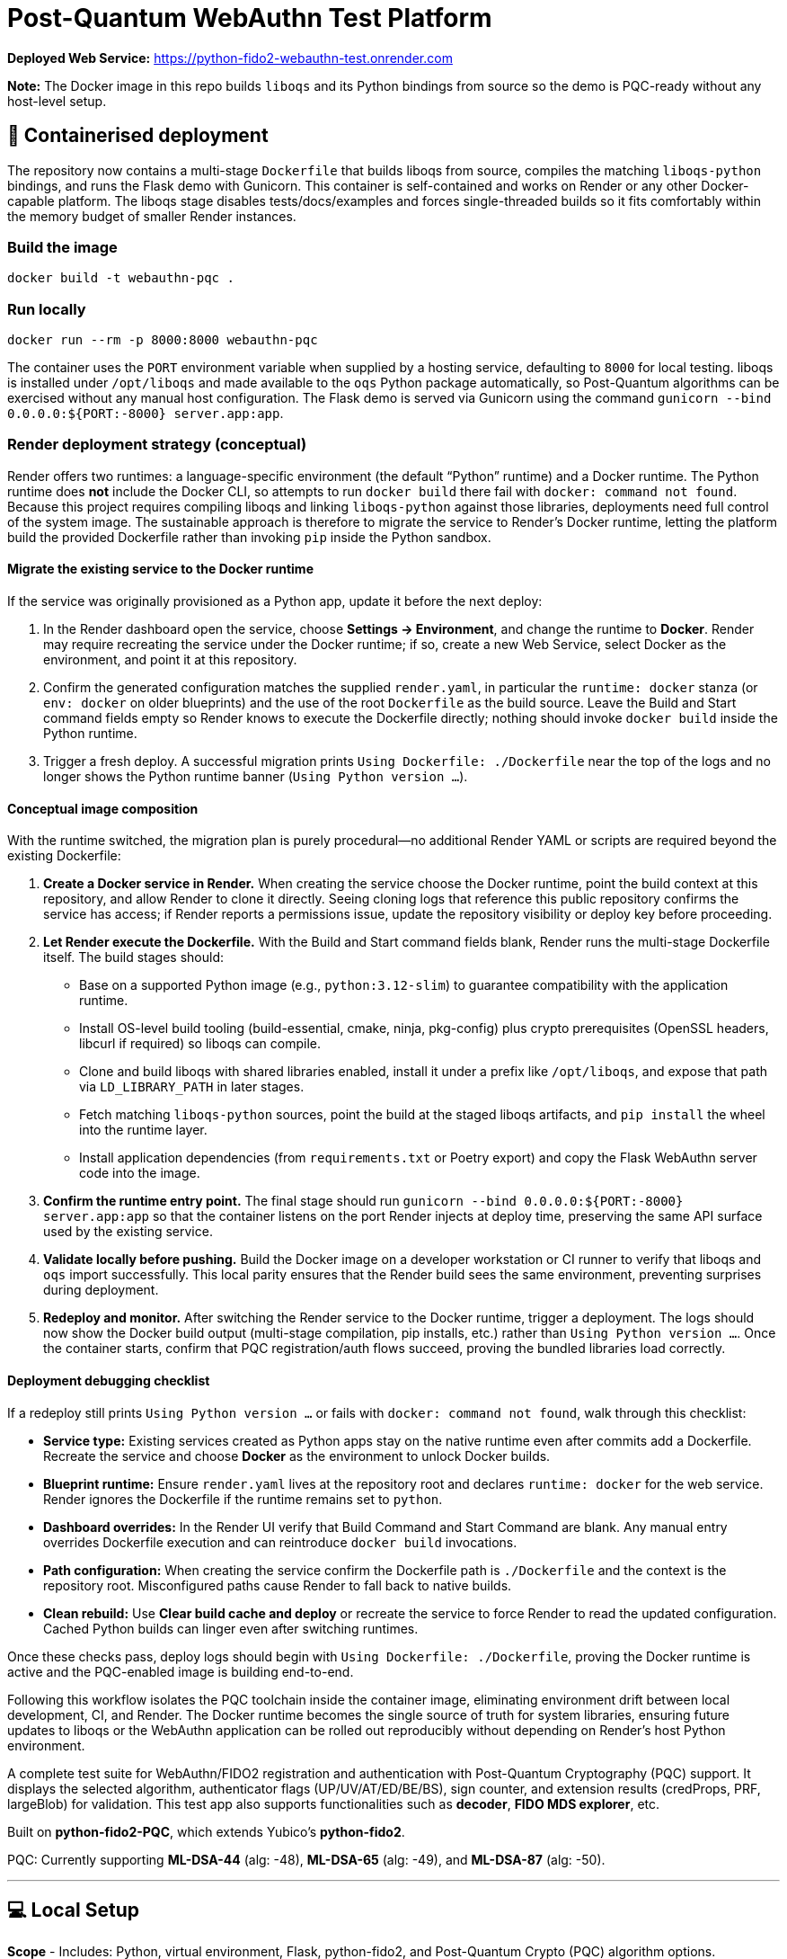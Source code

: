 # Post-Quantum WebAuthn Test Platform

**Deployed Web Service:**  https://python-fido2-webauthn-test.onrender.com

**Note:** The Docker image in this repo builds `liboqs` and its Python bindings from source so the
demo is PQC-ready without any host-level setup.

== 🚢 Containerised deployment

The repository now contains a multi-stage `Dockerfile` that builds liboqs from source, compiles the
matching `liboqs-python` bindings, and runs the Flask demo with Gunicorn.  This container is
self-contained and works on Render or any other Docker-capable platform.  The liboqs stage disables
tests/docs/examples and forces single-threaded builds so it fits comfortably within the memory
budget of smaller Render instances.

=== Build the image

[,shell]
----
docker build -t webauthn-pqc .
----

=== Run locally

[,shell]
----
docker run --rm -p 8000:8000 webauthn-pqc
----

The container uses the `PORT` environment variable when supplied by a hosting service, defaulting to
`8000` for local testing.  liboqs is installed under `/opt/liboqs` and made available to the
`oqs` Python package automatically, so Post-Quantum algorithms can be exercised without any manual
host configuration.  The Flask demo is served via Gunicorn using the command
`gunicorn --bind 0.0.0.0:${PORT:-8000} server.app:app`.

=== Render deployment strategy (conceptual)

Render offers two runtimes: a language-specific environment (the default “Python” runtime) and a
Docker runtime. The Python runtime does **not** include the Docker CLI, so attempts to run
`docker build` there fail with `docker: command not found`. Because this project requires compiling
liboqs and linking `liboqs-python` against those libraries, deployments need full control of the
system image. The sustainable approach is therefore to migrate the service to Render's Docker
runtime, letting the platform build the provided Dockerfile rather than invoking `pip` inside the
Python sandbox.

==== Migrate the existing service to the Docker runtime

If the service was originally provisioned as a Python app, update it before the next deploy:

1. In the Render dashboard open the service, choose **Settings → Environment**, and change the
   runtime to **Docker**. Render may require recreating the service under the Docker runtime; if so,
   create a new Web Service, select Docker as the environment, and point it at this repository.
2. Confirm the generated configuration matches the supplied `render.yaml`, in particular the
   `runtime: docker` stanza (or `env: docker` on older blueprints) and the use of the root
   `Dockerfile` as the build source. Leave the Build and Start command fields empty so Render knows
   to execute the Dockerfile directly; nothing should invoke `docker build` inside the Python
   runtime.
3. Trigger a fresh deploy. A successful migration prints `Using Dockerfile: ./Dockerfile` near the
   top of the logs and no longer shows the Python runtime banner (`Using Python version …`).

==== Conceptual image composition

With the runtime switched, the migration plan is purely procedural—no additional Render YAML or
scripts are required beyond the existing Dockerfile:

1. **Create a Docker service in Render.** When creating the service choose the Docker runtime, point
   the build context at this repository, and allow Render to clone it directly. Seeing cloning logs
   that reference this public repository confirms the service has access; if Render reports a
   permissions issue, update the repository visibility or deploy key before proceeding.
2. **Let Render execute the Dockerfile.** With the Build and Start command fields blank, Render runs
   the multi-stage Dockerfile itself. The build stages should:
   * Base on a supported Python image (e.g., `python:3.12-slim`) to guarantee compatibility with the
     application runtime.
   * Install OS-level build tooling (build-essential, cmake, ninja, pkg-config) plus crypto
     prerequisites (OpenSSL headers, libcurl if required) so liboqs can compile.
   * Clone and build liboqs with shared libraries enabled, install it under a prefix like
     `/opt/liboqs`, and expose that path via `LD_LIBRARY_PATH` in later stages.
   * Fetch matching `liboqs-python` sources, point the build at the staged liboqs artifacts, and
     `pip install` the wheel into the runtime layer.
   * Install application dependencies (from `requirements.txt` or Poetry export) and copy the Flask
     WebAuthn server code into the image.
3. **Confirm the runtime entry point.** The final stage should run
   `gunicorn --bind 0.0.0.0:${PORT:-8000} server.app:app` so that the container listens on the port
   Render injects at deploy time, preserving the same API surface used by the existing service.
4. **Validate locally before pushing.** Build the Docker image on a developer workstation or CI
   runner to verify that liboqs and `oqs` import successfully. This local parity ensures that the
   Render build sees the same environment, preventing surprises during deployment.
5. **Redeploy and monitor.** After switching the Render service to the Docker runtime, trigger a
   deployment. The logs should now show the Docker build output (multi-stage compilation, pip
   installs, etc.) rather than `Using Python version …`. Once the container starts, confirm that
   PQC registration/auth flows succeed, proving the bundled libraries load correctly.

==== Deployment debugging checklist

If a redeploy still prints `Using Python version …` or fails with `docker: command not found`, walk
through this checklist:

* **Service type:** Existing services created as Python apps stay on the native runtime even after
  commits add a Dockerfile. Recreate the service and choose **Docker** as the environment to unlock
  Docker builds.
* **Blueprint runtime:** Ensure `render.yaml` lives at the repository root and declares
  `runtime: docker` for the web service. Render ignores the Dockerfile if the runtime remains set to
  `python`.
* **Dashboard overrides:** In the Render UI verify that Build Command and Start Command are blank.
  Any manual entry overrides Dockerfile execution and can reintroduce `docker build` invocations.
* **Path configuration:** When creating the service confirm the Dockerfile path is `./Dockerfile`
  and the context is the repository root. Misconfigured paths cause Render to fall back to native
  builds.
* **Clean rebuild:** Use **Clear build cache and deploy** or recreate the service to force Render to
  read the updated configuration. Cached Python builds can linger even after switching runtimes.

Once these checks pass, deploy logs should begin with `Using Dockerfile: ./Dockerfile`, proving the
Docker runtime is active and the PQC-enabled image is building end-to-end.

Following this workflow isolates the PQC toolchain inside the container image, eliminating
environment drift between local development, CI, and Render. The Docker runtime becomes the single
source of truth for system libraries, ensuring future updates to liboqs or the WebAuthn application
can be rolled out reproducibly without depending on Render's host Python environment.

A complete test suite for WebAuthn/FIDO2 registration and authentication with Post-Quantum Cryptography (PQC) support.
It displays the selected algorithm, authenticator flags (UP/UV/AT/ED/BE/BS), sign counter, and extension results (credProps, PRF, largeBlob) for validation.  
This test app also supports functionalities such as **decoder**, **FIDO MDS explorer**, etc.  

Built on **python-fido2-PQC**, which extends Yubico’s **python-fido2**.  

PQC: Currently supporting **ML-DSA-44** (alg: -48), **ML-DSA-65** (alg: -49), and **ML-DSA-87** (alg: -50). 

---

## 💻 Local Setup

**Scope**
- Includes: Python, virtual environment, Flask, python-fido2, and Post-Quantum Crypto (PQC) algorithm options.

---

## ✅ Supported Platforms

- Windows 10/11 (64-bit)  
- macOS (Intel or Apple Silicon)  

A modern browser with WebAuthn support is required:
- Edge, Chrome, Safari, Firefox

---

## 1. Prerequisites

- **Git**: (https://git-scm.com/)  
- **Python 3.12+ (64-bit)** with pip (https://www.python.org/downloads/)

---

## 2. Clone the Repository

```bash
git clone https://github.com/rainzhang05/python-fido2-webauthn-test.git
cd python-fido2-webauthn-test
```

---

## 3. Setup — pip + venv

### Windows (PowerShell)

```powershell
# Create and activate a virtual environment
py -3.12 -m venv .venv
.\.venv\scripts\activate

# Upgrade pip and install runtime dependencies
python -m pip install --upgrade pip
pip install -r requirements.txt

# Optional: PC/SC smart card extras
pip install "fido2[pcsc]"
```

### macOS

```bash
# Create and activate a virtual environment
python3 -m venv .venv
source .venv/bin/activate

# Upgrade pip and install runtime dependencies
python -m pip install --upgrade pip
pip install -r requirements.txt

# Optional: PC/SC smart card extras
pip install "fido2[pcsc]"
```

## 🔐 PQC Setup

### 1. Activate Your Python Virtual Environment

**Windows (PowerShell):**
```powershell
.\.venv\scripts\activate
```

**macOS:**
```bash
source .venv/bin/activate
```

### 2. Install PQC Cryptography Libraries

**Using pip / virtualenv**
```bash
pip install ".[pqc]"
python -c "import oqs"
```
### 3. Install Open Quantum Safe (OQS) Libraries: 

#### Install `liboqs`

##### Windows

```powershell
# Clone liboqs
git clone --branch main https://github.com/open-quantum-safe/liboqs.git
cd liboqs

# Configure build
cmake -S . -B build -DOQS_BUILD_SHARED_LIBS=ON -DOQS_USE_OPENSSL=OFF

# Build in Release mode
cmake --build build --config Release
```
Output: build\bin\Release\oqs.dll

Copy the DLL into your Python venv so oqs can find it:

```
copy build\bin\Release\oqs.dll C:\path\to\your\venv\Lib\site-packages\oqs\
```

Or add the folder to your PATH.

##### macOS
```
# Clone liboqs
git clone --branch main https://github.com/open-quantum-safe/liboqs.git
cd liboqs

# Configure and build
cmake -S . -B build -DOQS_BUILD_SHARED_LIBS=ON -DOQS_USE_OPENSSL=OFF
cmake --build build --config Release
```

Output: build/lib/liboqs.dylib

Copy to your venv:

```
cp build/lib/liboqs.dylib /path/to/venv/lib/python3.X/site-packages/oqs/
```

Or add to DYLD_LIBRARY_PATH:

```
export DYLD_LIBRARY_PATH=$PWD/build/lib:$DYLD_LIBRARY_PATH
```

#### 4. Install liboqs-python

Make sure you already built and installed **liboqs** (the C library).  
Now, clone and install the Python wrapper:

```bash
# Go to home directory
cd ~

# Clone liboqs-python
git clone https://github.com/open-quantum-safe/liboqs-python.git
cd liboqs-python

# Install into your active virtual environment
pip install .
```

#### Step 2. Verify Installation

From your **project root** (where your `.venv` is located):

```bash
cd ~/IdeaProjects/python-fido2-webauthn-test
python -c "import oqs; print(oqs.get_version()); print(oqs.get_enabled_sigs())"
```

If installed correctly, you should see something like: 
```
0.14.0-dev
['ML-DSA-44', 'ML-DSA-65', 'ML-DSA-87', ...]
```
This indicates the version number and supported algorithms. Make sure all PQC algorithm that you would like to use appears in the list above. 

---

## 🔒 mkcert Setup for Local HTTPS

### 1. Install mkcert

#### Windows
```bash
# Install Chocolatey
Set-ExecutionPolicy Bypass -Scope Process -Force; `
  [System.Net.ServicePointManager]::SecurityProtocol = `
  [System.Net.ServicePointManager]::SecurityProtocol -bor 3072; `
  iex ((New-Object System.Net.WebClient).DownloadString('https://community.chocolatey.org/install.ps1'))
# Install mkcert via Chocolatey
choco install mkcert -y
```

#### macOS
```bash
brew install mkcert
brew install nss   # required for Firefox users
mkcert -install
```

---

### 2. Generate Certificates

**Windows (PowerShell)**
```powershell
cd C:\path\to\your\project
mkcert localhost 127.0.0.1 ::1
```

**macOS (Terminal)**
```bash
cd /path/to/your/project
mkcert localhost 127.0.0.1 ::1
```

⚠️ Important:
- WebAuthn works on `localhost`, **not** `127.0.0.1`.  
- Rename files to:
  - `localhost+1.pem`  
  - `localhost+1-key.pem`  
  Otherwise, the program will fail to run.

---

## 🚀 Quickstart

### 1. Create and Activate Virtual Environment

**Windows (PowerShell)**
```powershell
py -3 -m venv .venv
.\.venv\scripts\activate
```

**macOS**
```bash
python3 -m venv .venv
source .venv/bin/activate
```

---

### 2. Run the Server

```bash
python server/server/app.py
```

Expected output:
```
Running on https://localhost:5000/
```

Click the link to open the test app in your browser.

---

## 📝 Notes

- Credentials are saved as `.pkl` files in:  
  `server/server`  
- Deleting credentials in the test app will also delete the corresponding `.pkl` file locally.

---
